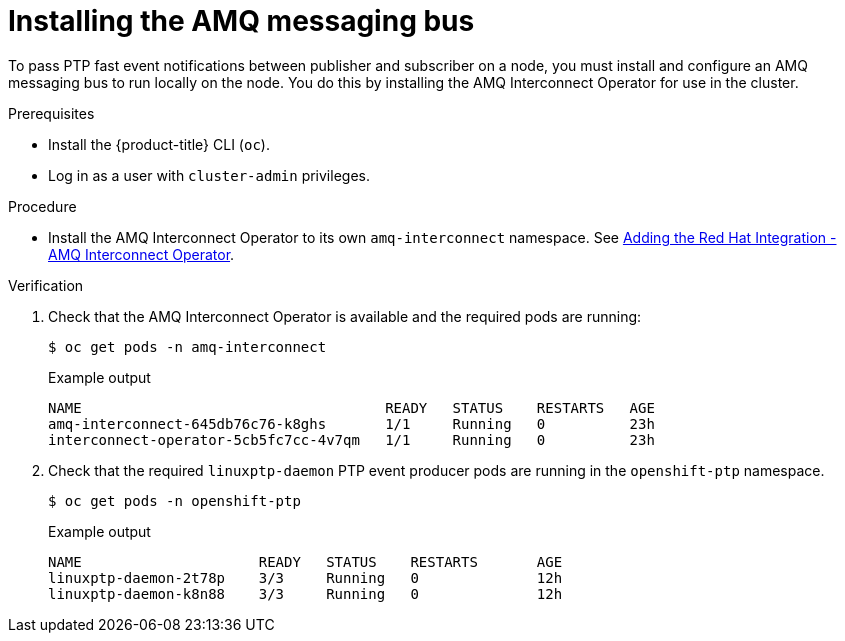 // Module included in the following assemblies:
//
// * networking/using-ptp.adoc

[id="cnf-installing-amq-interconnect-messaging-bus_{context}"]
= Installing the AMQ messaging bus

To pass PTP fast event notifications between publisher and subscriber on a node, you must install and configure an AMQ messaging bus to run locally on the node. You do this by installing the AMQ Interconnect Operator for use in the cluster.



.Prerequisites

* Install the {product-title} CLI (`oc`).
* Log in as a user with `cluster-admin` privileges.

.Procedure

* Install the AMQ Interconnect Operator to its own `amq-interconnect` namespace. See link:https://access.redhat.com/documentation/en-us/red_hat_amq/2021.q1/html/deploying_amq_interconnect_on_openshift/adding-operator-router-ocp[Adding the Red Hat Integration - AMQ Interconnect Operator].

.Verification

. Check that the AMQ Interconnect Operator is available and the required pods are running:
+
[source,terminal]
----
$ oc get pods -n amq-interconnect
----
+
.Example output
[source,terminal]
----
NAME                                    READY   STATUS    RESTARTS   AGE
amq-interconnect-645db76c76-k8ghs       1/1     Running   0          23h
interconnect-operator-5cb5fc7cc-4v7qm   1/1     Running   0          23h
----

. Check that the required `linuxptp-daemon` PTP event producer pods are running in the `openshift-ptp` namespace.
+
[source,terminal]
----
$ oc get pods -n openshift-ptp
----
+
.Example output
[source,terminal]
----
NAME                     READY   STATUS    RESTARTS       AGE
linuxptp-daemon-2t78p    3/3     Running   0              12h
linuxptp-daemon-k8n88    3/3     Running   0              12h
----
